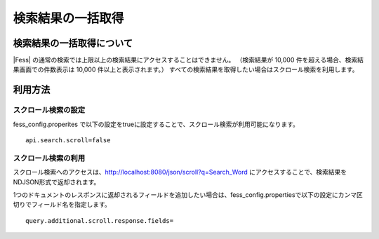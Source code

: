 ==================
検索結果の一括取得
==================

検索結果の一括取得について
==========================

|Fess| の通常の検索では上限以上の検索結果にアクセスすることはできません。
（検索結果が 10,000 件を超える場合、検索結果画面での件数表示は 10,000 件以上と表示されます。）
すべての検索結果を取得したい場合はスクロール検索を利用します。

利用方法
========

スクロール検索の設定
--------------------

fess_config.properites で以下の設定をtrueに設定することで、スクロール検索が利用可能になります。

::

    api.search.scroll=false


スクロール検索の利用
----------

スクロール検索へのアクセスは、http://localhost:8080/json/scroll?q=Search_Word にアクセスすることで、検索結果をNDJSON形式で返却されます。

1つのドキュメントのレスポンスに返却されるフィールドを追加したい場合は、fess_config.propertiesで以下の設定にカンマ区切りでフィールド名を指定します。

::

    query.additional.scroll.response.fields=
